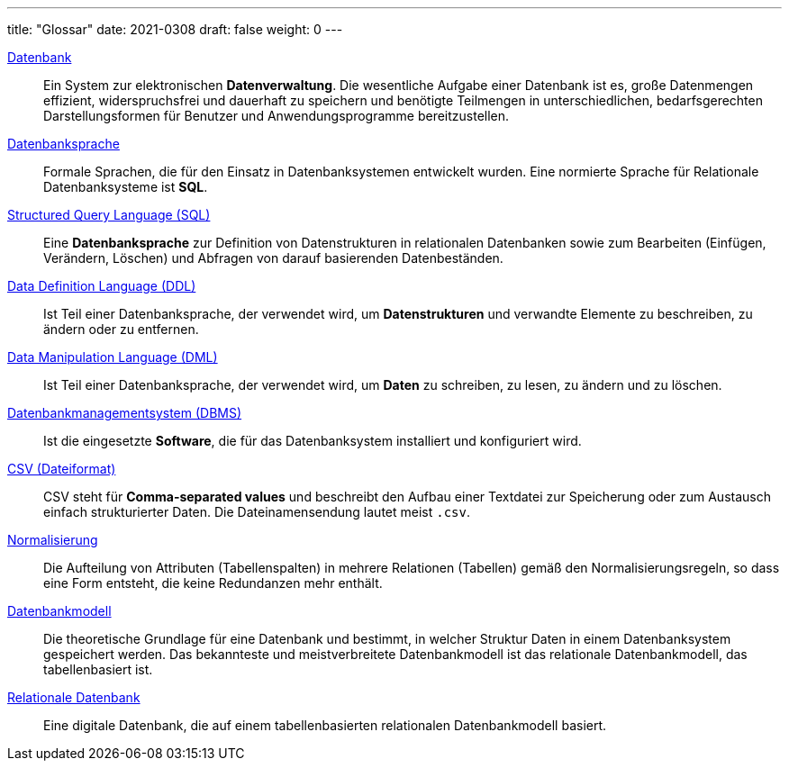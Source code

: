 ---
title: "Glossar"
date: 2021-0308
draft: false
weight: 0
---


:url_relationale_datenbank: https://de.wikipedia.org/wiki/Relationale_Datenbank
:url_relation: https://de.wikipedia.org/wiki/Relation_(Datenbank)
:url_relation_db: https://de.wikipedia.org/wiki/Relation_(Mathematik)
:url_datenbankmodell: https://de.wikipedia.org/wiki/Datenbankmodell
:url_datenbank: https://de.wikipedia.org/wiki/Datenbank
:url_datenbanksprache: https://de.wikipedia.org/wiki/Datenbanksprache
:url_sql: https://de.wikipedia.org/wiki/SQL
:url_ddl: https://de.wikipedia.org/wiki/Data_Definition_Language
:url_dml: https://de.wikipedia.org/wiki/Data_Manipulation_Language
:url_dbms: https://de.wikipedia.org/wiki/Datenbank#Datenbankmanagementsystem
:url_dl_ssms: https://docs.microsoft.com/en-us/sql/ssms/download-sql-server-management-studio-ssms
:url_dl_sqlserver: https://www.microsoft.com/de-de/sql-server/sql-server-downloads
:url_csv: https://de.wikipedia.org/wiki/CSV_(Dateiformat)
:url_normalisierung: https://de.wikipedia.org/wiki/Normalisierung_(Datenbank)
:url_keys: https://de.wikipedia.org/wiki/Schl%C3%BCssel_(Datenbank)

{url_datenbank}[Datenbank]::
Ein System zur elektronischen *Datenverwaltung*.
Die wesentliche Aufgabe einer Datenbank ist es, große Datenmengen effizient, widerspruchsfrei und dauerhaft zu speichern und benötigte Teilmengen in unterschiedlichen, bedarfsgerechten Darstellungsformen für Benutzer und Anwendungsprogramme bereitzustellen.

{url_datenbanksprache}[Datenbanksprache]::
Formale Sprachen, die für den Einsatz in Datenbanksystemen entwickelt wurden.
Eine normierte Sprache für Relationale Datenbanksysteme ist *SQL*.

{url_sql}[Structured Query Language (SQL)]::
Eine *Datenbanksprache* zur Definition von Datenstrukturen in relationalen Datenbanken sowie zum Bearbeiten (Einfügen, Verändern, Löschen) und Abfragen von darauf basierenden Datenbeständen.

{url_ddl}[Data Definition Language (DDL)]::
Ist Teil einer Datenbanksprache, der verwendet wird, um *Datenstrukturen* und verwandte Elemente zu beschreiben, zu ändern oder zu entfernen.

{url_dml}[Data Manipulation Language (DML)]::
Ist Teil einer Datenbanksprache, der verwendet wird, um *Daten* zu schreiben, zu lesen, zu ändern und zu löschen.

{url_dbms}[Datenbankmanagementsystem (DBMS)]::
Ist die eingesetzte *Software*, die für das Datenbanksystem installiert und konfiguriert wird.

{url_csv}[CSV (Dateiformat)]::
CSV steht für *Comma-separated values* und beschreibt den Aufbau einer Textdatei zur Speicherung oder zum Austausch einfach strukturierter Daten.
Die Dateinamensendung lautet meist `.csv`.

{url_normalisierung}[Normalisierung]::
Die Aufteilung von Attributen (Tabellenspalten) in mehrere Relationen (Tabellen) gemäß den Normalisierungsregeln, so dass eine Form entsteht, die keine Redundanzen mehr enthält.

{url_datenbankmodell}[Datenbankmodell]::
Die theoretische Grundlage für eine Datenbank und bestimmt, in welcher Struktur Daten in einem Datenbanksystem gespeichert werden. Das bekannteste und meistverbreitete Datenbankmodell ist das relationale Datenbankmodell, das tabellenbasiert ist.

{url_relationale_datenbank}[Relationale Datenbank]::
Eine digitale Datenbank, die auf einem tabellenbasierten relationalen Datenbankmodell basiert.

